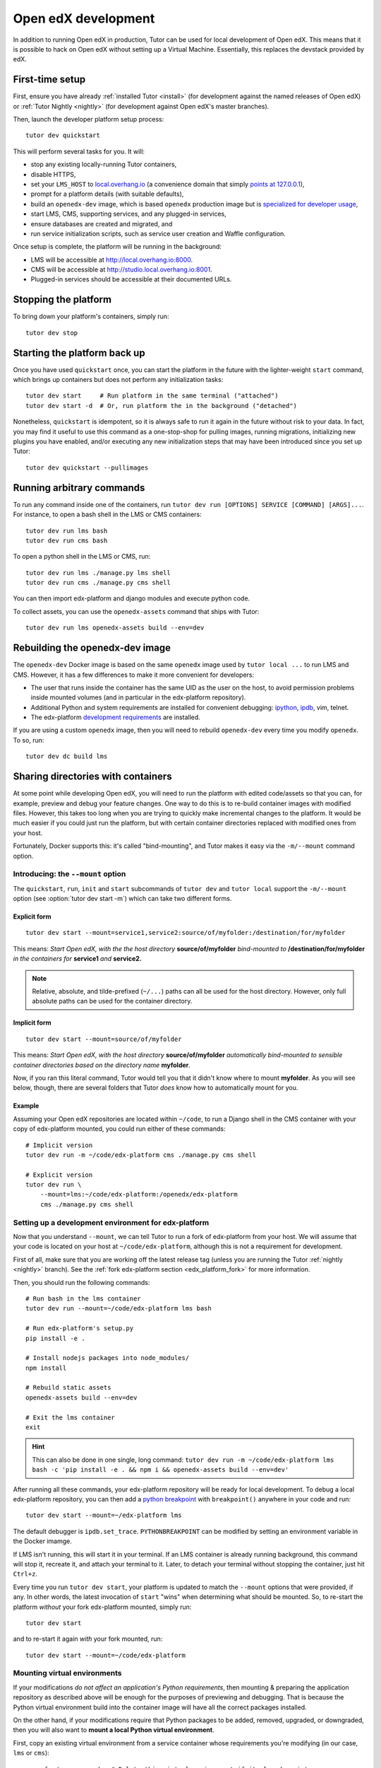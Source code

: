 .. _development:

Open edX development
====================

In addition to running Open edX in production, Tutor can be used for local development of Open edX. This means that it is possible to hack on Open edX without setting up a Virtual Machine. Essentially, this replaces the devstack provided by edX.


First-time setup
----------------

First, ensure you have already :ref:`installed Tutor <install>` (for development against the named releases of Open edX) or :ref:`Tutor Nightly <nightly>` (for development against Open edX's master branches).

Then, launch the developer platform setup process::

    tutor dev quickstart

This will perform several tasks for you. It will:

* stop any existing locally-running Tutor containers,

* disable HTTPS,

* set your ``LMS_HOST`` to `local.overhang.io <http://local.overhang.io>`_ (a convenience domain that simply `points at 127.0.0.1 <https://dnschecker.org/#A/local.overhang.io>`_),

* prompt for a platform details (with suitable defaults),

* build an ``openedx-dev`` image, which is based ``openedx`` production image but is `specialized for developer usage`_,

* start LMS, CMS, supporting services, and any plugged-in services,

* ensure databases are created and migrated, and

* run service initialization scripts, such as service user creation and Waffle configuration.

Once setup is complete, the platform will be running in the background:

* LMS will be accessible at `http://local.overhang.io:8000 <http://local.overhang.io:8000>`_.
* CMS will be accessible at `http://studio.local.overhang.io:8001 <http://studio.local.overhang.io:8001>`_.
* Plugged-in services should be accessible at their documented URLs.


Stopping the platform
---------------------

To bring down your platform's containers, simply run::

  tutor dev stop


Starting the platform back up
-----------------------------

Once you have used ``quickstart`` once, you can start the platform in the future with the lighter-weight ``start`` command, which brings up containers but does not perform any initialization tasks::

  tutor dev start     # Run platform in the same terminal ("attached")
  tutor dev start -d  # Or, run platform the in the background ("detached")

Nonetheless, ``quickstart`` is idempotent, so it is always safe to run it again in the future without risk to your data. In fact, you may find it useful to use this command as a one-stop-shop for pulling images, running migrations, initializing new plugins you have enabled, and/or executing any new initialization steps that may have been introduced since you set up Tutor::

  tutor dev quickstart --pullimages


Running arbitrary commands
--------------------------

To run any command inside one of the containers, run ``tutor dev run [OPTIONS] SERVICE [COMMAND] [ARGS]...``. For instance, to open a bash shell in the LMS or CMS containers::

    tutor dev run lms bash
    tutor dev run cms bash

To open a python shell in the LMS or CMS, run::

    tutor dev run lms ./manage.py lms shell
    tutor dev run cms ./manage.py cms shell

You can then import edx-platform and django modules and execute python code.

To collect assets, you can use the ``openedx-assets`` command that ships with Tutor::

    tutor dev run lms openedx-assets build --env=dev


.. _specialized for developer usage: 

Rebuilding the openedx-dev image
--------------------------------

The ``openedx-dev`` Docker image is based on the same ``openedx`` image used by ``tutor local ...`` to run LMS and CMS. However, it has a few differences to make it more convenient for developers:

- The user that runs inside the container has the same UID as the user on the host, to avoid permission problems inside mounted volumes (and in particular in the edx-platform repository).

- Additional Python and system requirements are installed for convenient debugging: `ipython <https://ipython.org/>`__, `ipdb <https://pypi.org/project/ipdb/>`__, vim, telnet.

- The edx-platform `development requirements <https://github.com/openedx/edx-platform/blob/open-release/nutmeg.master/requirements/edx/development.in>`__ are installed.


If you are using a custom ``openedx`` image, then you will need to rebuild ``openedx-dev`` every time you modify ``openedx``. To so, run::

    tutor dev dc build lms


.. _bind_mounts:

Sharing directories with containers
-----------------------------------

At some point while developing Open edX, you will need to run the platform with edited code/assets so that you can, for example, preview and debug your feature changes. One way to do this is to re-build container images with modified files. However, this takes too long when you are trying to quickly make incremental changes to the platform. It would be much easier if you could just run the platform, but with certain container directories replaced with modified ones from your host.

Fortunately, Docker supports this: it's called "bind-mounting", and Tutor makes it easy via the ``-m/--mount`` command option. 

.. _mount_option:

Introducing: the ``--mount`` option
~~~~~~~~~~~~~~~~~~~~~~~~~~~~~~~~~~~

The ``quickstart``, ``run``, ``init`` and ``start`` subcommands of ``tutor dev`` and ``tutor local`` support the ``-m/--mount`` option (see :option:`tutor dev start -m`) which can take two different forms.

Explicit form
^^^^^^^^^^^^^
::

    tutor dev start --mount=service1,service2:source/of/myfolder:/destination/for/myfolder

This means: *Start Open edX, with the the host directory* **source/of/myfolder** *bind-mounted to* **/destination/for/myfolder** *in the containers for* **service1** *and* **service2.**

.. note:: Relative, absolute, and tilde-prefixed (``~/...``) paths can all be used for the host directory. However, only full absolute paths can be used for the container directory.

Implicit form
^^^^^^^^^^^^^
::

    tutor dev start --mount=source/of/myfolder

This means: *Start Open edX, with the host directory* **source/of/myfolder** *automatically bind-mounted to sensible container directories based on the directory name* **myfolder**.

Now, if you ran this literal command, Tutor would tell you that it didn't know where to mount **myfolder**. As you will see below, though, there are several folders that Tutor *does* know how to automatically mount for you.

Example
^^^^^^^

Assuming your Open edX repositories are located within ``~/code``, to run a Django shell in the CMS container with your copy of edx-platform mounted, you could run either of these commands::

    # Implicit version
    tutor dev run -m ~/code/edx-platform cms ./manage.py cms shell

    # Explicit version
    tutor dev run \
        --mount=lms:~/code/edx-platform:/openedx/edx-platform
        cms ./manage.py cms shell

.. _edx_platform_dev_env:

Setting up a development environment for edx-platform
~~~~~~~~~~~~~~~~~~~~~~~~~~~~~~~~~~~~~~~~~~~~~~~~~~~~~

Now that you understand ``--mount``, we can tell Tutor to run a fork of edx-platform from your host. We will assume that your code is located on your host at ``~/code/edx-platform``, although this is not a requirement for development.

First of all, make sure that you are working off the latest release tag (unless you are running the Tutor :ref:`nightly <nightly>` branch). See the :ref:`fork edx-platform section <edx_platform_fork>` for more information.

Then, you should run the following commands::

    # Run bash in the lms container
    tutor dev run --mount=~/code/edx-platform lms bash

    # Run edx-platform's setup.py
    pip install -e .

    # Install nodejs packages into node_modules/
    npm install

    # Rebuild static assets
    openedx-assets build --env=dev

    # Exit the lms container
    exit

.. hint:: This can also be done in one single, long command: ``tutor dev run -m ~/code/edx-platform lms bash -c 'pip install -e . && npm i && openedx-assets build --env=dev'``

After running all these commands, your edx-platform repository will be ready for local development. To debug a local edx-platform repository, you can then add a `python breakpoint <https://docs.python.org/3/library/functions.html#breakpoint>`__ with ``breakpoint()`` anywhere in your code and run::

    tutor dev start --mount=~/edx-platform lms

The default debugger is ``ipdb.set_trace``. ``PYTHONBREAKPOINT`` can be modified by setting an environment variable in the Docker imamge.

If LMS isn't running, this will start it in your terminal. If an LMS container is already running background, this command will stop it, recreate it, and attach your terminal to it. Later, to detach your terminal without stopping the container, just hit ``Ctrl+z``. 

Every time you run ``tutor dev start``, your platform is updated to match the ``--mount`` options that were provided, if any. In other words, the latest invocation of ``start`` "wins" when determining what should be mounted. So, to re-start the platform *without* your fork edx-platform mounted, simply run::

    tutor dev start

and to re-start it again *with* your fork mounted, run::

    tutor dev start --mount=~/code/edx-platform


Mounting virtual environments
~~~~~~~~~~~~~~~~~~~~~~~~~~~~~

If your modifications *do not affect an application's Python requirements*, then mounting & preparing the application repository as described above will be enough for the purposes of previewing and debugging. That is because the Python virtual environment build into the container image will have all the correct packages installed.

On the other hand, if your modifications require that Python packages to be added, removed, upgraded, or downgraded, then you will also want to **mount a local Python virtual environment**.

First, copy an existing virtual environment from a service container whose requirements you're modifying (in our case, ``lms`` or ``cms``)::

    rm -rf ~/venv-openedx  # Delete this virtual environment if it already exists.
    tutor dev copyfrom lms /openedx/venv ~/venv-openedx

Then, install Python requirements, with your modified repository and new local virtual environment both mounted::

    tutor dev run --mount=~/code/edx-platform --mount=~/venv-openedx lms \
        pip install -r requirements/edx/development.txt

.. note:: If you further modify Python requirements in the future, run this command again.

Finally, you can (re-) start Open edX using your mounted code and virtual environment::

    tutor dev start --mount=~/code/edx-platform --mount=~/venv-openedx

.. note:: The packages in your local virtual environment will persist, even after containers are stopped.

That's it! By the way, did you notice that we're using the implicit form of ``--mount`` again here? The explicit form would have been much longer::

    tutor dev start \
        --mount=lms,lms-worker,lms-job,cms,cms-worker,cms-job:~/code/edx-platform:/openedx/edx-platform \
        --mount=lms,lms-worker,lms-job,cms,cms-worker,cms-job:~/venvs/venv-openedx:/openedx/venv

The shorter command works because Tutor will automatically mount folders named ``venv-openedx`` to all LMS and CMS containers at the right location, ``/openedx/venv``.

Mounting packages
~~~~~~~~~~~~~~~~~

A slightly more advanced use case is mounting modified versions of Python packages so that they can be installed into edx-platform, allowing you to preview the results of your package changes in the LMS and Studio. For example, imagine we have made changes to xblock-drag-and-drop-v2, and now we want to preview them in a running platform.

First, we would prepare a local virtual environment as described above. Then, we would mount our modified block and install it into our local virtual environment::

    tutor dev run \
        --mount=~/code/xblock-drag-and-drop-v2 \
        --mount=~/venv-openedx \
        lms pip install -e /openedx/packages/xblock-drag-and-drop-v2

Now, we can (re-)start Open edX::

    tutor dev start \
        --mount=~/code/xblock-drag-and-drop-v2 \
        --mount=~/code/edx-platform \
        --mount=~/venv-openedx

.. hint:: If no changes have been made to the edx-platform repository in this scenario, then ``--mount=~/code/edx-platform`` can be omitted from the command above.

Again, notice that we mounted xblock-drag-and-drop-v2 using the implicit form. Tutor automatically mounts to LMS and CMS containers any folder that:

* begins with "xblock-" or
* begins with "platform-plugin-."

For packages that don't follow these naming conventions, you will need to either rename the package's containing folder, or use the explicit form of ``--mount``. For example, to run LMS with a local fork of the edx-django-utils package, we would run::

    tutor dev run \
        --mount=lms,lms-worker,lms-job:~/code/edx-django-utls:/openedx/packages/edx-django-utils \
        --mount=~/venv-openedx \
        lms pip install -e /openedx/packages/edx-django-utils
    tutor dev start \
        --mount=lms,lms-worker,lms-job:~/code/edx-django-utls:/openedx/packages/edx-django-utils \
        --mount=~/code/edx-platform \
        --mount=~/venv-openedx

Setting up a development environment for other services
~~~~~~~~~~~~~~~~~~~~~~~~~~~~~~~~~~~~~~~~~~~~~~~~~~~~~~~

Many plugins add extra services to Tutor. For example, the tutor-discovery plugin adds a "discovery" service. The strategies above can generally be modified to work with other Python services.

For example, to prepare and run the discovery service using a local fork of course-discovery and local virtual environment, you might enable tutor-discovery and then run::

    # Prepare local fork for development.
    # For exact preparation steps for any given plugin, consult the plugin's documentation.
    # In the case of discovery, we need to install nodejs requirements into node_modules/
    tutor dev run --mount=~/code/course-discovery discovery npm install

    # Prepare discovery virtual environment.
    rm -rf ~/venv-discovery
    tutor dev copyfrom discovery /openedx/venv ~/venv-discovery
    tutor dev run --mount=~/code/course-discovery --mount=~/venv-discovery discovery \
        pip install -r requirements/local.txt

    # (re-)start the platform, with discovery code and virtual environment mounted.
    tutor dev start --mount=~/code/course-discovery --mount=~/venv-discovery

Note that we were able to use the implicit version of ``-m/--mount``, since:

* The tutor-discovery plugin tells Tutor where any folder named ``course-discovery`` should be mounted. Most plugins that add services to Tutor provide this as a convenience.
* Tutor will mount any folder named ``venv-<SERVICE>`` to ``/openedx/venv`` for any containers of ``<SERVICE>``.

Implicit vs. explicit mounting
~~~~~~~~~~~~~~~~~~~~~~~~~~~~~~

This table collects the various folder name patterns that work with the implicit form of ``-m/--mount``:

.. list-table::
   :widths: 30 70
   :header-rows: 1

   * - Implicit Form
     - Equivalent Explicit Form
   * - ``-m edx-platform``
     - ``-m lms,lms-worker,lms-job,cms,cms-worker,cms-job:edx-platform:/openedx/edx-platform``
   * - ``-m venv-openedx``
     - ``-m lms,lms-worker,lms-job,cms,cms-worker,cms-job:venv-openedx:/openedx/venv``
   * - ``-m venv-SERVICE``
     - ``-m SERVICE,SERVICE-job:venv-SERVICE:/openedx/venv``
   * - ``-m xblock-XYZ``
     - ``-m lms,lms-worker,lms-job,cms,cms-worker,cms-job:xblock-XYZ:/openedx/packages/xblock-XYZ``
   * - ``-m platform-plugin-ABC``
     - ``-m lms,lms-worker,lms-job,cms,cms-worker,cms-job:platform-plugin-ABC:/openedx/packages/platform-plugin-ABC``


This table collects the various folder name patterns that work with the implicit form of ``-m/--mount``::

    +------------------------+------------------------------------------------------------------------------------------------------------+
    | Implicit Form          | Equivalent Explicit Form                                                                                   |
    +========================+============================================================================================================+
    | -m edx-platform        | -m lms,lms-worker,lms-job,cms,cms-worker,cms-job:edx-platform:/openedx/edx-platform                        |
    +------------------------+------------------------------------------------------------------------------------------------------------+
    | -m venv-openedx        | -m lms,lms-worker,lms-job,cms,cms-worker,cms-job:venv-openedx:/openedx/venv                                |
    +------------------------+------------------------------------------------------------------------------------------------------------+
    | -m venv-SERVICE        | -m SERVICE,SERVICE-job:venv-SERVICE:/openedx/venv                                                          |
    +------------------------+------------------------------------------------------------------------------------------------------------+
    | -m xblock-XYZ          | -m lms,lms-worker,lms-job,cms,cms-worker,cms-job:xblock-XYZ:/openedx/packages/xblock-XYZ                   |
    +------------------------+------------------------------------------------------------------------------------------------------------+
    | -m platform-plugin-ABC | -m lms,lms-worker,lms-job,cms,cms-worker,cms-job:platform-plugin-ABC:/openedx/packages/platform-plugin-ABC |
    +------------------------+------------------------------------------------------------------------------------------------------------+

Override docker-compose volumes
~~~~~~~~~~~~~~~~~~~~~~~~~~~~~~~

All the above strategies require that you explicitly pass the ``-m/--mount`` options to every ``run``, ``start`` or ``init`` command, which may be inconvenient. To address these issues, you can create a ``docker-compose.override.yml`` file that will specify custom volumes to be used with all ``dev`` commands::

    vim "$(tutor config printroot)/env/dev/docker-compose.override.yml"

You are then free to bind-mount any directory to any container. For instance, to mount your own edx-platform fork::

    version: "3.7"
    services:
      lms:
        volumes:
          - /path/to/edx-platform:/openedx/edx-platform
      cms:
        volumes:
          - /path/to/edx-platform:/openedx/edx-platform
      lms-worker:
        volumes:
          - /path/to/edx-platform:/openedx/edx-platform
      cms-worker:
        volumes:
          - /path/to/edx-platform:/openedx/edx-platform

This override file will be loaded when running any ``tutor dev ..`` command. The edx-platform repo mounted at the specified path will be automatically mounted inside all LMS and CMS containers. With this file, you should no longer specify the ``-m/--mount`` option from the command line.

.. note::
    The ``tutor local`` commands load the ``docker-compose.override.yml`` file from the ``$(tutor config printroot)/env/local/docker-compose.override.yml`` directory. One-time jobs from initialisation commands load the ``local/docker-compose.jobs.override.yml`` and ``dev/docker-compose.jobs.override.yml``.

Common tasks
------------

XBlock and edx-platform plugin development
~~~~~~~~~~~~~~~~~~~~~~~~~~~~~~~~~~~~~~~~~~

TODO: Delete in favor of "Mounting packages"?

In some cases, you will have to develop features for packages that are pip-installed next to the edx-platform. This is quite easy with Tutor. Just add your packages to the ``$(tutor config printroot)/env/build/openedx/requirements/private.txt`` file. To avoid re-building the openedx Docker image at every change, you should add your package in editable mode. For instance::

    echo "-e ./mypackage" >> "$(tutor config printroot)/env/build/openedx/requirements/private.txt"

The ``requirements`` folder should have the following content::

    env/build/openedx/requirements/
        private.txt
        mypackage/
            setup.py
            ...

You will have to re-build the openedx Docker image once::

    tutor images build openedx

You should then run the development server as usual, with ``start``. Every change made to the ``mypackage`` folder will be picked up and the development server will be automatically reloaded.

Running edx-platform unit tests
~~~~~~~~~~~~~~~~~~~~~~~~~~~~~~~

It's possible to run the full set of unit tests that ship with `edx-platform <https://github.com/openedx/edx-platform/>`__. To do so, run a shell in the LMS development container::

    tutor dev run lms bash

Then, run unit tests with ``pytest`` commands::

    # Run tests on common apps
    unset DJANGO_SETTINGS_MODULE
    unset SERVICE_VARIANT
    export EDXAPP_TEST_MONGO_HOST=mongodb
    pytest common
    pytest openedx

    # Run tests on LMS
    export DJANGO_SETTINGS_MODULE=lms.envs.tutor.test
    pytest lms

    # Run tests on CMS
    export DJANGO_SETTINGS_MODULE=cms.envs.tutor.test
    pytest cms

.. note::
    Getting all edx-platform unit tests to pass on Tutor is currently a work-in-progress. Some unit tests are still failing. If you manage to fix some of these, please report your findings in the `Open edX forum <https://discuss.openedx.org/tag/tutor>`__.
